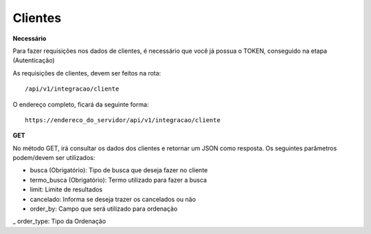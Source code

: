 Clientes
============

**Necessário**

Para fazer requisições nos dados de clientes, é necessário que você já possua o TOKEN, conseguido na etapa (Autenticação)

As requisições de clientes, devem ser feitos na rota::

	/api/v1/integracao/cliente

O endereço completo, ficará da seguinte forma::

	https://endereco_do_servidor/api/v1/integracao/cliente

**GET**

No método GET, irá consultar os dados dos clientes e retornar um JSON como resposta.
Os seguintes parâmetros podem/devem ser utilizados:

- busca (Obrigatório): Tipo de busca que deseja fazer no cliente
- termo_busca (Obrigatório): Termo utilizado para fazer a busca
- limit: Limite de resultados
- cancelado: Informa se deseja trazer os cancelados ou não
- order_by: Campo que será utilizado para ordenação
_ order_type: Tipo da Ordenação


